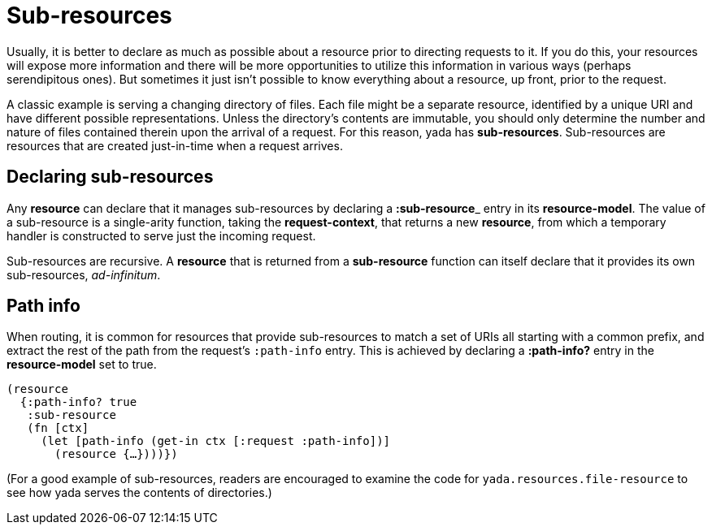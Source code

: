 [[sub-resources]]
= Sub-resources

Usually, it is better to declare as much as possible about a resource
prior to directing requests to it. If you do this, your resources will
expose more information and there will be more opportunities to utilize
this information in various ways (perhaps serendipitous ones). But
sometimes it just isn't possible to know everything about a resource, up
front, prior to the request.

A classic example is serving a changing directory of files. Each file
might be a separate resource, identified by a unique URI and have
different possible representations. Unless the directory's contents are
immutable, you should only determine the number and nature of files
contained therein upon the arrival of a request. For this reason, yada
has **sub-resources**. Sub-resources are resources that are created
just-in-time when a request arrives.

[[declaring-sub-resources]]
== Declaring sub-resources

Any *resource* can declare that it manages sub-resources by declaring a
**:sub-resource**_ entry in its **resource-model**. The value of a
sub-resource is a single-arity function, taking the **request-context**,
that returns a new **resource**, from which a temporary handler is
constructed to serve just the incoming request.

Sub-resources are recursive. A *resource* that is returned from a
*sub-resource* function can itself declare that it provides its own
sub-resources, __ad-infinitum__.

[[path-info]]
== Path info

When routing, it is common for resources that provide sub-resources to
match a set of URIs all starting with a common prefix, and extract the
rest of the path from the request's `:path-info` entry. This is achieved
by declaring a *:path-info?* entry in the *resource-model* set to true.

[source,clojure]
----
(resource
  {:path-info? true
   :sub-resource
   (fn [ctx]
     (let [path-info (get-in ctx [:request :path-info])]
       (resource {…})))})
----

(For a good example of sub-resources, readers are encouraged to examine
the code for `yada.resources.file-resource` to see how yada serves the
contents of directories.)
